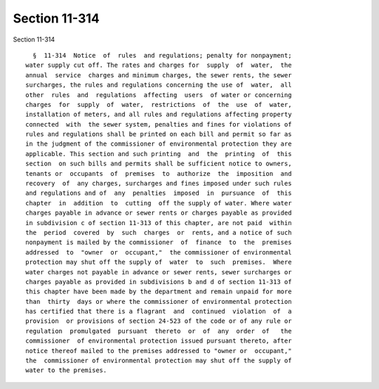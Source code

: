 Section 11-314
==============

Section 11-314 ::    
        
     
        §  11-314  Notice  of  rules  and regulations; penalty for nonpayment;
      water supply cut off. The rates and charges for  supply  of  water,  the
      annual  service  charges and minimum charges, the sewer rents, the sewer
      surcharges, the rules and regulations concerning the use of  water,  all
      other  rules  and  regulations  affecting  users  of water or concerning
      charges  for  supply  of  water,  restrictions  of  the  use  of  water,
      installation of meters, and all rules and regulations affecting property
      connected  with  the sewer system, penalties and fines for violations of
      rules and regulations shall be printed on each bill and permit so far as
      in the judgment of the commissioner of environmental protection they are
      applicable. This section and such printing  and  the  printing  of  this
      section  on such bills and permits shall be sufficient notice to owners,
      tenants or  occupants  of  premises  to  authorize  the  imposition  and
      recovery  of  any charges, surcharges and fines imposed under such rules
      and regulations and of  any  penalties  imposed  in  pursuance  of  this
      chapter  in  addition  to  cutting  off the supply of water. Where water
      charges payable in advance or sewer rents or charges payable as provided
      in subdivision c of section 11-313 of this chapter, are not paid  within
      the  period  covered  by  such  charges  or  rents, and a notice of such
      nonpayment is mailed by the commissioner  of  finance  to  the  premises
      addressed  to  "owner  or  occupant,"  the commissioner of environmental
      protection may shut off the supply of  water  to  such  premises.  Where
      water charges not payable in advance or sewer rents, sewer surcharges or
      charges payable as provided in subdivisions b and d of section 11-313 of
      this chapter have been made by the department and remain unpaid for more
      than  thirty  days or where the commissioner of environmental protection
      has certified that there is a flagrant  and  continued  violation  of  a
      provision  or provisions of section 24-523 of the code or of any rule or
      regulation  promulgated  pursuant  thereto  or  of  any  order  of   the
      commissioner  of environmental protection issued pursuant thereto, after
      notice thereof mailed to the premises addressed to "owner or  occupant,"
      the  commissioner of environmental protection may shut off the supply of
      water to the premises.
    
    
    
    
    
    
    